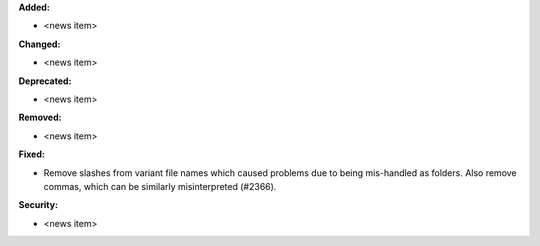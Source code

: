 **Added:**

* <news item>

**Changed:**

* <news item>

**Deprecated:**

* <news item>

**Removed:**

* <news item>

**Fixed:**

* Remove slashes from variant file names which caused problems due to being mis-handled as folders. Also remove commas, which can be similarly misinterpreted (#2366).

**Security:**

* <news item>
